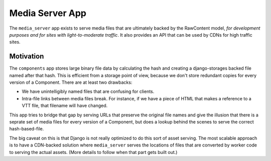 Media Server App
================

The ``media_server`` app exists to serve media files that are ultimately backed by the RawContent model, *for development purposes and for sites with light-to-moderate traffic*. It also provides an API that can be used by CDNs for high traffic sites.

Motivation
----------

The ``components`` app stores large binary file data by calculating the hash and creating a django-storages backed file named after that hash. This is efficient from a storage point of view, because we don't store redundant copies for every version of a Component. There are at least two drawbacks:

* We have unintelligibly named files that are confusing for clients.
* Intra-file links between media files break. For instance, if we have a piece of HTML that makes a reference to a VTT file, that filename will have changed.

This app tries to bridge that gap by serving URLs that preserve the original file names and give the illusion that there is a seprate set of media files for every version of a Component, but does a lookup behind the scenes to serve the correct hash-based-file.

The big caveat on this is that Django is not really optimized to do this sort of asset serving. The most scalable approach is to have a CDN-backed solution where ``media_server`` serves the locations of files that are converted by worker code to serving the actual assets. (More details to follow when that part gets built out.)
